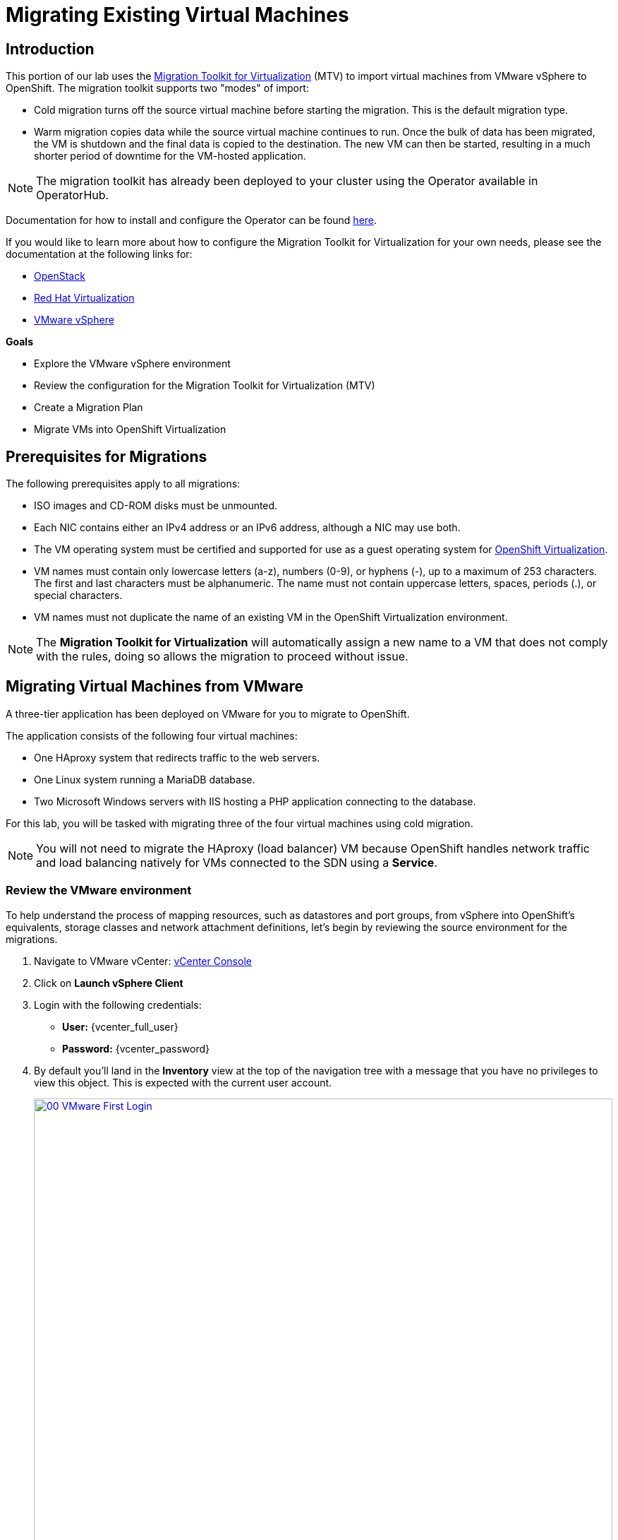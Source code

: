 = Migrating Existing Virtual Machines

== Introduction

This portion of our lab uses the https://docs.redhat.com/en/documentation/migration_toolkit_for_virtualization/2.7/[Migration Toolkit for Virtualization^] (MTV) to import virtual machines from VMware vSphere to OpenShift. The migration toolkit supports two "modes" of import:

* Cold migration turns off the source virtual machine before starting the migration. This is the default migration type.
* Warm migration copies data while the source virtual machine continues to run. Once the bulk of data has been migrated, the VM is shutdown and the final data is copied to the destination. The new VM can then be started, resulting in a much shorter period of downtime for the VM-hosted application.

NOTE: The migration toolkit has already been deployed to your cluster using the Operator available in OperatorHub.

Documentation for how to install and configure the Operator can be found https://docs.redhat.com/en/documentation/migration_toolkit_for_virtualization/2.7/html/installing_and_using_the_migration_toolkit_for_virtualization/installing-the-operator_mtv[here^].

If you would like to learn more about how to configure the Migration Toolkit for Virtualization for your own needs, please see the documentation at the following links for:

* https://docs.redhat.com/en/documentation/migration_toolkit_for_virtualization/2.7/html/installing_and_using_the_migration_toolkit_for_virtualization/prerequisites_mtv#openstack-prerequisites_mtv[OpenStack^]
* https://docs.redhat.com/en/documentation/migration_toolkit_for_virtualization/2.7/html/installing_and_using_the_migration_toolkit_for_virtualization/prerequisites_mtv#rhv-prerequisites_mtv[Red Hat Virtualization^]
* https://docs.redhat.com/en/documentation/migration_toolkit_for_virtualization/2.7/html/installing_and_using_the_migration_toolkit_for_virtualization/prerequisites_mtv#vmware-prerequisites_mtv[VMware vSphere^]

.*Goals*

* Explore the VMware vSphere environment
* Review the configuration for the Migration Toolkit for Virtualization (MTV)
* Create a Migration Plan
* Migrate VMs into OpenShift Virtualization

[[prerequisites]]
== Prerequisites for Migrations

The following prerequisites apply to all migrations:

* ISO images and CD-ROM disks must be unmounted.
* Each NIC contains either an IPv4 address or an IPv6 address, although a NIC may use both.
* The VM operating system must be certified and supported for use as a guest operating system for https://access.redhat.com/articles/973163#ocpvirt[OpenShift Virtualization^].
* VM names must contain only lowercase letters (a-z), numbers (0-9), or hyphens (-), up to a maximum of 253 characters. The first and last characters must be alphanumeric. The name must not contain uppercase letters, spaces, periods (.), or special characters.
* VM names must not duplicate the name of an existing VM in the OpenShift Virtualization environment.

NOTE: The *Migration Toolkit for Virtualization* will automatically assign a new name to a VM that does not comply with the rules, doing so allows the migration to proceed without issue.

[[migrating_vms]]
== Migrating Virtual Machines from VMware

A three-tier application has been deployed on VMware for you to migrate to OpenShift.

The application consists of the following four virtual machines:

* One HAproxy system that redirects traffic to the web servers.
* One Linux system running a MariaDB database.
* Two Microsoft Windows servers with IIS hosting a PHP application connecting to the database.

For this lab, you will be tasked with migrating three of the four virtual machines using cold migration.

NOTE: You will not need to migrate the HAproxy (load balancer) VM because OpenShift handles network traffic and load balancing natively for VMs connected to the SDN using a *Service*.

=== Review the VMware environment

To help understand the process of mapping resources, such as datastores and port groups, from vSphere into OpenShift's equivalents, storage classes and network attachment definitions, let's begin by reviewing the source environment for the migrations.

. Navigate to VMware vCenter: https://{vcenter_console}[vCenter Console^]
. Click on *Launch vSphere Client*
. Login with the following credentials:
- *User:* {vcenter_full_user}
- *Password:* {vcenter_password}

. By default you'll land in the *Inventory* view at the top of the navigation tree with a message that you have no privileges to view this object. This is expected with the current user account.
+
image::2025_spring/module-02-mtv/00_VMware_First_Login.png[link=self, window=blank, width=100%]

. Click the *Workloads* icon and expand the navigation tree until you see the folder named *Roadshow*, and the 4 VMs under it.
+
image::2025_spring/module-02-mtv/01_Workload_VM_List.png[link=self, window=blank, width=100%]

. Click on the *VMs* icon at the top of the screen to see the details of each virtual machine in the folder.
+
image::2025_spring/module-02-mtv/02_VM_Details.png[link=self, window=blank, width=100%]

. Change to the *Networks* view, then expand the tree to view the port group used by the virtual machines. Note that the name is *segment-migrating-to-ocpvirt*.
+
image::2025_spring/module-02-mtv/03_vSphere_Network.png[link=self, window=blank, width=100%]

. Finally, review the datastores in use by browsing to the *Datastores* view. Expand the tree to see the datastores that are attached to the *RS00* datacenter, and optionally browse to the *VMs* sub-tab to view the capacity used by each virtual machine.
+
image::2025_spring/module-02-mtv/04_vSphere_Datastore.png[link=self, window=blank, width=100%]

=== Review the VMware provider to the migration toolkit

Now that we have completed our review of VMware vSphere and the virtual machines that reside there, you may close the window and return to your OpenShift web console.

NOTE: The *Migration Toolkit for Virtualization (MTV)* is officially a separate tool from OpenShift Virtualization, and cannot be accessed from the *Virtualization* persona. 

. In the left-side menu, click on *Virtualization* and from the dropdown select *Administrator*.
+
image::2025_spring/module-02-mtv/05_Admin_Persona.png[link=self, window=blank, width=100%]

. Navigate in the left menu to *Migration* -> *Providers for virtualization*

. Select project *mtv-{user}* at the top of the page.
+
image::2025_spring/module-02-mtv/06_MTV_Providers.png[link=self, window=blank, width=100%]

NOTE: MTV 2.4 and later are project/namespace aware and do not require administrator privileges. You can delegate VM imports to application teams and VM users so that they can self-serve and migrate at their own pace!

By default, there is a provider called *host* which represents *OpenShift Virtualization* as a target platform.

Additionally, this lab has already been configured with an additional provider named *vmware* which you can see has an endpoint address of the VMware vSphere cluster we were just exploring.

=== Create a Migration Plan

Now that we have reviewed our environment, and have our providers created, it is time for us to create a *Migration Plan*. This plan selects which VMs to migrate from VMware vSphere to Red Hat OpenShift Virtualization and specifics about how to execute the migration.

. Navigate in the left menu to *Migration* -> *Plans for virtualization* and press *Create Plan*.
+
image::2025_spring/module-02-mtv/07_Create_VMWARE_Plan.png[link=self, window=blank, width=100%]

. You will be asked to select the source provider that you intend to migrate from. Click on the *VMware* tile.
+
image::2025_spring/module-02-mtv/08_VMware_Source_Provider.png[link=self, window=blank, width=100%]

. A large number of virtual machines in the environment will be displayed, use the provided search bar and search for your user account: *{user}* to search for the VMs you'd like to select.
+
image::2025_spring/module-02-mtv/09_VM_Search.png[link=self, window=blank, width=100%] 

. On the next page select the three VMs you would like to move:

* database-{user}
* winweb01-{user}
* winweb02-{user}

. Click *Next*.
+
image::2025_spring/module-02-mtv/10_VM_Select_VMWARE_Plan.png[link=self, window=blank, width=100%]

. On the next screen you will be tasked with providing details for your migration plan. Several details will already be filled in for you, but you will have to make a few minor modifications to ensure that the VMs land in the correct namespace, and that the networks and storage options map correctly.
+
Please fill in your migration plan with the following values:

* *Plan name*: move-webapp-vmware
* *Target provider*: host
* *Target namespace*: vmexamples-{user}
* *Network map*: Pod Networking
* *Storage map*: ocs-external-storagecluster-ceph-rbd
+
NOTE: Both the Network and Storage maps will automatically detect the Networks and Datastores that the discovered virtual machines currently make use of on the source provider. You will just need to make sure that their respective values are set correctly on the OpenShift side.

. Click the *Create migration plan* button.
+
image::2025_spring/module-02-mtv/11_Create_Migration_Plan.png[link=self, window=blank, width=100%]

. You will be taken to a new screen where you will see that the plan for migration is being made ready.
+
image::2025_spring/module-02-mtv/12_Migration_Plan_Unready.png[link=self, window=blank, width=100%]

. After a few moments the plan will become *Ready*, click on the blue "Start Migration" button to start the migration process.
+
image::2025_spring/module-02-mtv/13_Migration_Plan_Ready.png[link=self, window=blank, width=100%]

. You will be presented with a confirmation box to begin the migration, click on the *Start* button.
+
image::2025_spring/module-02-mtv/14_Confirm_Migrate_Start.png[link=self, window=blank, width=100%]

. A progress bar will appear in the center of the screen along with the status of *0 of 3 VMs migrated*.
+
image::2025_spring/module-02-mtv/15_VMs_Migrating.png[link=self, window=blank, width=100%]

. Click on the *0 of 3 VMs migrated* link and you will be presented with a page with more details about the migration process.
+
image::2025_spring/module-02-mtv/16_VMs_Migrating_Details.png[link=self, window=blank, width=100%]

. You can click the drop-down arrow next to the name of each VM being migrated to get additional details about the stages of the migration process.
+
image::2025_spring/module-02-mtv/17_VM_Migration_Stages.png[link=self, window=blank, width=100%]
+

IMPORTANT: It is suggested to have a 10gbps network for virtual machine migrations which we do not have in our simulated lab environment. This, combined with having many participants performing the same task in parallel can cause this task to perform much slower than in a real environment. Please be patient with this process as it completes. You may continue with other sections in the roadshow as the migrations complete in the background. We will return to work with these machines in a later module.

. After several minutes we will see that the migration has completed successfully.
+
image::2025_spring/module-02-mtv/18_Completed_VMWARE_Plan.png[link=self, window=blank, width=100%]

. The selected VMs have now been migrated and can be started on OpenShift Virtualization at your leisure.

== Summary

In this section we explored the Migration Toolkit for Virtualization, and used it to assist with the migration of existing virtual machines from a VMware vSphere environment to OpenShift Virtualization. In addition to the Migration Toolkit for Virtualization, there are two other migration toolkits currently available. The combination of these can be used to move many types of workloads into and within OpenShift clusters depending on your organization's needs.

* https://docs.redhat.com/en/documentation/migration_toolkit_for_applications/7.2/html/introduction_to_the_migration_toolkit_for_applications/index[Migration Toolkit for Applications^] - Accelerate large-scale application modernization efforts to containers and Kubernetes.
* https://https://docs.redhat.com/en/documentation/openshift_container_platform/4.18/html/migration_toolkit_for_containers/about-mtc[Migration Toolkit for Containers^] - Migrate stateful application workloads between OpenShift clusters.

For more information about these other migration toolkits, please reach out to your Red Hat account team.
